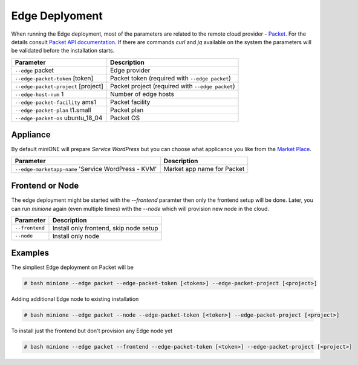 ***************
Edge Deplyoment
***************

When running the Edge deployment, most of the parameters are related to the remote cloud provider - `Packet <https://packet.net>`_. For the details consult `Packet API documentation <https://www.packet.com/developers/api>`_. If there are commands `curl` and `jq` available on the system the parameters will be validated before the installation starts.

+-------------------------------------------+--------------------------------------------------+
| Parameter                                 | Description                                      |
+===========================================+==================================================+
| ``--edge`` packet                         | Edge provider                                    |
+-------------------------------------------+--------------------------------------------------+
| ``--edge-packet-token`` [token]           | Packet token (required with ``--edge packet``)   |
+-------------------------------------------+--------------------------------------------------+
| ``--edge-packet-project`` [project]       | Packet project (required with ``--edge packet``) |
+-------------------------------------------+--------------------------------------------------+
| ``--edge-host-num`` 1                     | Number of edge hosts                             |
+-------------------------------------------+--------------------------------------------------+
| ``--edge-packet-facility`` ams1           | Packet facility                                  |
+-------------------------------------------+--------------------------------------------------+
| ``--edge-packet-plan`` t1.small           | Packet plan                                      |
+-------------------------------------------+--------------------------------------------------+
| ``--edge-packet-os`` ubuntu_18_04         | Packet OS                                        |
+-------------------------------------------+--------------------------------------------------+


Appliance
#########

By default miniONE will prepare `Service WordPress` but you can choose what applicance you like from the `Market Place <https://marketplace.opennebula.systems/appliance>`_.

+---------------------------------------------------------+-----------------------------+
| Parameter                                               | Description                 |
+=========================================================+=============================+
| ``--edge-marketapp-name`` 'Service WordPress - KVM'     | Market app name for Packet  |
+---------------------------------------------------------+-----------------------------+

Frontend or Node
################

The edge deployment might be started with the `--frontend` paramter then only the frontend setup will be done. Later, you can run `minione` again (even multiple times) with the `--node` which will provision new node in the cloud.

+------------------+-----------------------------------------+
| Parameter        | Description                             |
+==================+=========================================+
| ``--frontend``   | Install only frontend, skip node setup  |
+------------------+-----------------------------------------+
| ``--node``       | Install only node                       |
+------------------+-----------------------------------------+


Examples
########

The simpliest Edge deployment on Packet will be

.. code-block:: bash

   # bash minione --edge packet --edge-packet-token [<token>] --edge-packet-project [<project>]

Adding additional Edge node to existing installation

.. code-block:: bash

   # bash minione --edge packet --node --edge-packet-token [<token>] --edge-packet-project [<project>]

To install just the frontend but don't provision any Edge node yet

.. code-block:: bash

   # bash minione --edge packet --frontend --edge-packet-token [<token>] --edge-packet-project [<project>]
